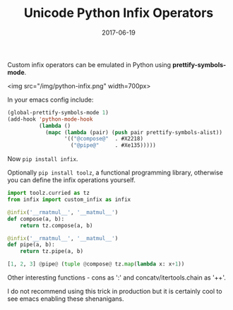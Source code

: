 #+TITLE: Unicode Python Infix Operators
#+SLUG: python-infix
#+DATE: 2017-06-19
#+CATEGORIES: emacs math python
#+SUMMARY: Mimicking custom python unicode infix operators in Emacs.
#+DRAFT: false

Custom infix operators can be emulated in Python using *prettify-symbols-mode*.

<img src="/img/python-infix.png" width=700px>
# [[file:/img/python-infix.png]]

In your emacs config include:

#+BEGIN_SRC lisp
(global-prettify-symbols-mode 1)
(add-hook 'python-mode-hook
          (lambda ()
            (mapc (lambda (pair) (push pair prettify-symbols-alist))
                  '(("@compose@"  . #X2218)
                    ("@pipe@"     . #Xe135)))))
#+END_SRC

Now ~pip install infix~.

Optionally ~pip install toolz~, a functional programming library, otherwise you
can define the infix operations yourself.

#+BEGIN_SRC python
import toolz.curried as tz
from infix import custom_infix as infix

@infix('__rmatmul__', '__matmul__')
def compose(a, b):
    return tz.compose(a, b)

@infix('__rmatmul__', '__matmul__')
def pipe(a, b):
    return tz.pipe(a, b)

[1, 2, 3] @pipe@ (tuple @compose@ tz.map(lambda x: x+1))
#+END_SRC

Other interesting functions - cons as ':' and concatv/itertools.chain as '++'.

I do not recommend using this trick in production but it is certainly cool to see
emacs enabling these shenanigans.
